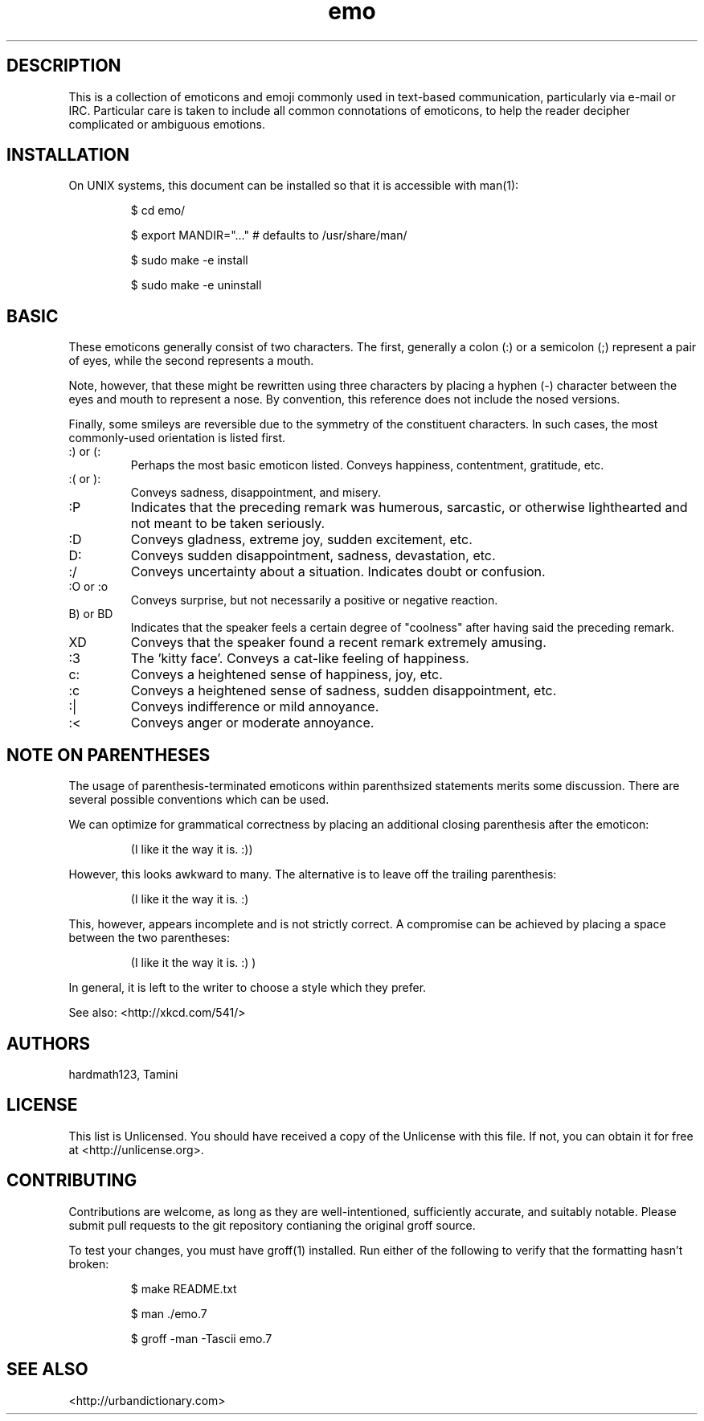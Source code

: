 .\" To build me, use
.\"     groff -man -Tascii emo.7
.\" Alternatively, you can use
.\"     man ./emo.7
.\" These things are all kind of touchy, so ymmv.
.\" For information on how to format me, see
.\"     https://www.gnu.org/software/groff/manual/html_node/Man-usage.html
.\"     http://www.tldp.org/HOWTO/Man-Page/q3.html
.\"     http://babbage.cs.qc.edu/courses/cs701/Handouts/man_pages.html

.TH emo 7 2015-2-27 "Revision 0.1" "The Emoticon Guide"

.SH
DESCRIPTION

.P
This is a collection of emoticons and emoji commonly used in text-based
communication, particularly via e-mail or IRC. Particular care is taken to
include all common connotations of emoticons, to help the reader decipher
complicated or ambiguous emotions.

.SH
INSTALLATION

.P
On UNIX systems, this document can be installed so that it is accessible with
man(1):

.RS
$ cd emo/

$ export MANDIR="..." # defaults to /usr/share/man/

$ sudo make -e install

$ sudo make -e uninstall
.RE

.SH
BASIC

.P
These emoticons generally consist of two characters. The first, generally a
colon (:) or a semicolon (;) represent a pair of eyes, while the second
represents a mouth.

Note, however, that these might be rewritten using three characters by placing
a hyphen (-) character between the eyes and mouth to represent a nose. By
convention, this reference does not include the nosed versions.

Finally, some smileys are reversible due to the symmetry of the constituent
characters. In such cases, the most commonly-used orientation is listed first.

.IP ":) or (:"
Perhaps the most basic emoticon listed. Conveys happiness, contentment,
gratitude, etc.

.IP ":( or ):"
Conveys sadness, disappointment, and misery.

.IP :P
Indicates that the preceding remark was humerous, sarcastic, or otherwise
lighthearted and not meant to be taken seriously.

.IP :D
Conveys gladness, extreme joy, sudden excitement, etc.

.IP D:
Conveys sudden disappointment, sadness, devastation, etc.

.IP :/
Conveys uncertainty about a situation. Indicates doubt or confusion.

.IP ":O or :o"
Conveys surprise, but not necessarily a positive or negative reaction.

.IP "B) or BD"
Indicates that the speaker feels a certain degree of "coolness" after
having said the preceding remark.

.IP XD
Conveys that the speaker found a recent remark extremely amusing.

.IP :3
The 'kitty face'. Conveys a cat-like feeling of happiness.

.IP c:
Conveys a heightened sense of happiness, joy, etc.

.IP :c
Conveys a heightened sense of sadness, sudden disappointment, etc.

.IP :|
Conveys indifference or mild annoyance.

.IP :<
Conveys anger or moderate annoyance.

.SH
NOTE ON PARENTHESES

.P
The usage of parenthesis-terminated emoticons within parenthsized statements
merits some discussion.  There are several possible conventions which can be
used.

We can optimize for grammatical correctness by placing an additional closing
parenthesis after the emoticon:

.RS
(I like it the way it is. :))
.RE

However, this looks awkward to many. The alternative is to leave off the
trailing parenthesis:

.RS
(I like it the way it is. :)
.RE

This, however, appears incomplete and is not strictly correct. A compromise can
be achieved by placing a space between the two parentheses:

.RS
(I like it the way it is. :) )
.RE

In general, it is left to the writer to choose a style which they prefer.

.P
See also: <http://xkcd.com/541/>

.SH
AUTHORS

.P
hardmath123, Tamini

.SH
LICENSE

.P
This list is Unlicensed. You should have received a copy of the Unlicense with
this file. If not, you can obtain it for free at <http://unlicense.org>.

.SH
CONTRIBUTING

.P
Contributions are welcome, as long as they are well-intentioned, sufficiently
accurate, and suitably notable. Please submit pull requests to the git
repository contianing the original groff source.

To test your changes, you must have groff(1) installed. Run either of the
following to verify that the formatting hasn't broken:

.RS
$ make README.txt

$ man ./emo.7

$ groff -man -Tascii emo.7
.RE

.SH
SEE ALSO

<http://urbandictionary.com>
